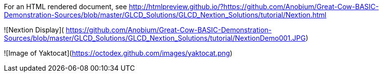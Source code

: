 For an HTML rendered document, see http://htmlpreview.github.io/?https://github.com/Anobium/Great-Cow-BASIC-Demonstration-Sources/blob/master/GLCD_Solutions/GLCD_Nextion_Solutions/tutorial/Nextion.html


![Nextion Display](
https://github.com/Anobium/Great-Cow-BASIC-Demonstration-Sources/blob/master/GLCD_Solutions/GLCD_Nextion_Solutions/tutorial/NextionDemo001.JPG)

![Image of Yaktocat](https://octodex.github.com/images/yaktocat.png)

